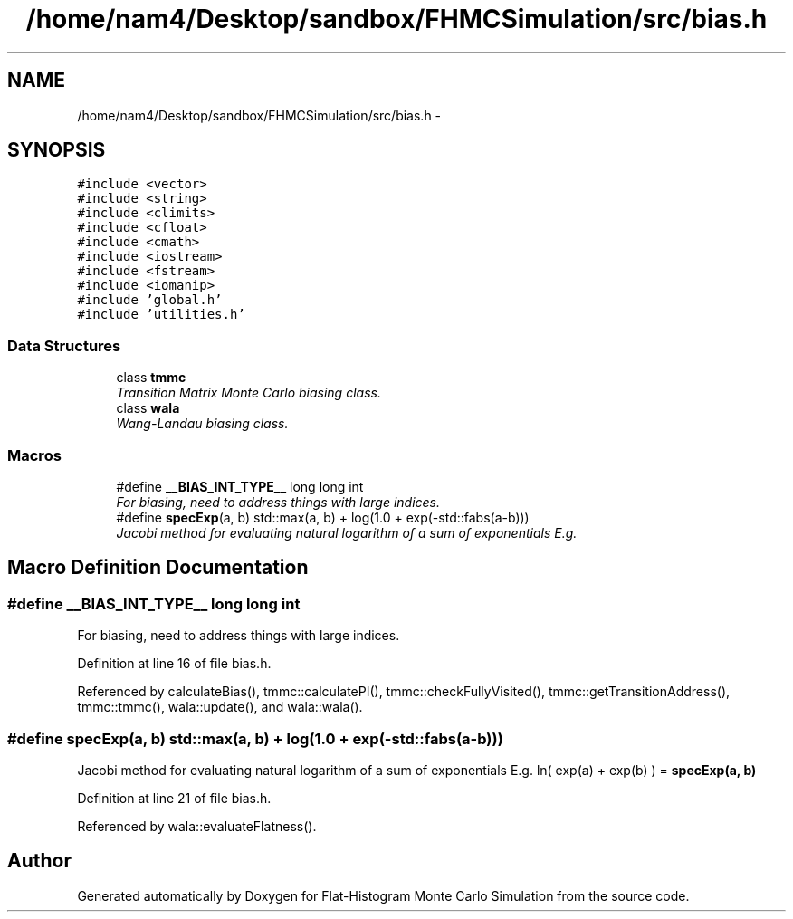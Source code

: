 .TH "/home/nam4/Desktop/sandbox/FHMCSimulation/src/bias.h" 3 "Thu Dec 29 2016" "Version v0.1.0" "Flat-Histogram Monte Carlo Simulation" \" -*- nroff -*-
.ad l
.nh
.SH NAME
/home/nam4/Desktop/sandbox/FHMCSimulation/src/bias.h \- 
.SH SYNOPSIS
.br
.PP
\fC#include <vector>\fP
.br
\fC#include <string>\fP
.br
\fC#include <climits>\fP
.br
\fC#include <cfloat>\fP
.br
\fC#include <cmath>\fP
.br
\fC#include <iostream>\fP
.br
\fC#include <fstream>\fP
.br
\fC#include <iomanip>\fP
.br
\fC#include 'global\&.h'\fP
.br
\fC#include 'utilities\&.h'\fP
.br

.SS "Data Structures"

.in +1c
.ti -1c
.RI "class \fBtmmc\fP"
.br
.RI "\fITransition Matrix Monte Carlo biasing class\&. \fP"
.ti -1c
.RI "class \fBwala\fP"
.br
.RI "\fIWang-Landau biasing class\&. \fP"
.in -1c
.SS "Macros"

.in +1c
.ti -1c
.RI "#define \fB__BIAS_INT_TYPE__\fP   long long int"
.br
.RI "\fIFor biasing, need to address things with large indices\&. \fP"
.ti -1c
.RI "#define \fBspecExp\fP(a, b)   std::max(a, b) + log(1\&.0 + exp(-std::fabs(a-b)))"
.br
.RI "\fIJacobi method for evaluating natural logarithm of a sum of exponentials E\&.g\&. \fP"
.in -1c
.SH "Macro Definition Documentation"
.PP 
.SS "#define __BIAS_INT_TYPE__   long long int"

.PP
For biasing, need to address things with large indices\&. 
.PP
Definition at line 16 of file bias\&.h\&.
.PP
Referenced by calculateBias(), tmmc::calculatePI(), tmmc::checkFullyVisited(), tmmc::getTransitionAddress(), tmmc::tmmc(), wala::update(), and wala::wala()\&.
.SS "#define specExp(a, b)   std::max(a, b) + log(1\&.0 + exp(-std::fabs(a-b)))"

.PP
Jacobi method for evaluating natural logarithm of a sum of exponentials E\&.g\&. ln( exp(a) + exp(b) ) = \fBspecExp(a, b)\fP 
.PP
Definition at line 21 of file bias\&.h\&.
.PP
Referenced by wala::evaluateFlatness()\&.
.SH "Author"
.PP 
Generated automatically by Doxygen for Flat-Histogram Monte Carlo Simulation from the source code\&.
